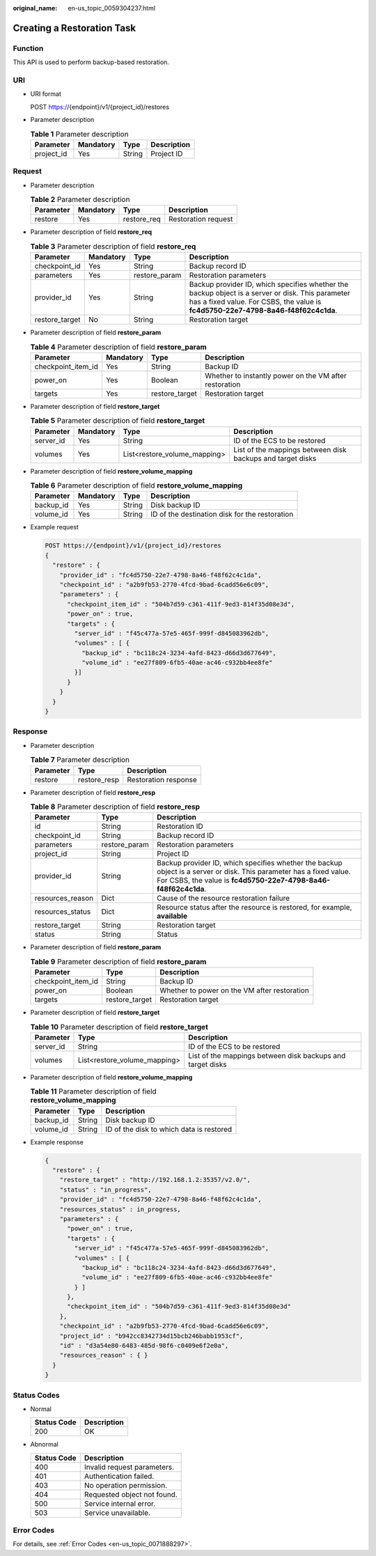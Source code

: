 :original_name: en-us_topic_0059304237.html

.. _en-us_topic_0059304237:

Creating a Restoration Task
===========================

Function
--------

This API is used to perform backup-based restoration.

URI
---

-  URI format

   POST https://{endpoint}/v1/{project_id}/restores

-  Parameter description

   .. table:: **Table 1** Parameter description

      ========== ========= ====== ===========
      Parameter  Mandatory Type   Description
      ========== ========= ====== ===========
      project_id Yes       String Project ID
      ========== ========= ====== ===========

Request
-------

-  Parameter description

   .. table:: **Table 2** Parameter description

      ========= ========= =========== ===================
      Parameter Mandatory Type        Description
      ========= ========= =========== ===================
      restore   Yes       restore_req Restoration request
      ========= ========= =========== ===================

-  Parameter description of field **restore_req**

   .. table:: **Table 3** Parameter description of field **restore_req**

      +----------------+-----------+---------------+---------------------------------------------------------------------------------------------------------------------------------------------------------------------------------------+
      | Parameter      | Mandatory | Type          | Description                                                                                                                                                                           |
      +================+===========+===============+=======================================================================================================================================================================================+
      | checkpoint_id  | Yes       | String        | Backup record ID                                                                                                                                                                      |
      +----------------+-----------+---------------+---------------------------------------------------------------------------------------------------------------------------------------------------------------------------------------+
      | parameters     | Yes       | restore_param | Restoration parameters                                                                                                                                                                |
      +----------------+-----------+---------------+---------------------------------------------------------------------------------------------------------------------------------------------------------------------------------------+
      | provider_id    | Yes       | String        | Backup provider ID, which specifies whether the backup object is a server or disk. This parameter has a fixed value. For CSBS, the value is **fc4d5750-22e7-4798-8a46-f48f62c4c1da**. |
      +----------------+-----------+---------------+---------------------------------------------------------------------------------------------------------------------------------------------------------------------------------------+
      | restore_target | No        | String        | Restoration target                                                                                                                                                                    |
      +----------------+-----------+---------------+---------------------------------------------------------------------------------------------------------------------------------------------------------------------------------------+

-  Parameter description of field **restore_param**

   .. table:: **Table 4** Parameter description of field **restore_param**

      +--------------------+-----------+----------------+--------------------------------------------------------+
      | Parameter          | Mandatory | Type           | Description                                            |
      +====================+===========+================+========================================================+
      | checkpoint_item_id | Yes       | String         | Backup ID                                              |
      +--------------------+-----------+----------------+--------------------------------------------------------+
      | power_on           | Yes       | Boolean        | Whether to instantly power on the VM after restoration |
      +--------------------+-----------+----------------+--------------------------------------------------------+
      | targets            | Yes       | restore_target | Restoration target                                     |
      +--------------------+-----------+----------------+--------------------------------------------------------+

-  Parameter description of field **restore_target**

   .. table:: **Table 5** Parameter description of field **restore_target**

      +-----------+-----------+------------------------------+------------------------------------------------------------+
      | Parameter | Mandatory | Type                         | Description                                                |
      +===========+===========+==============================+============================================================+
      | server_id | Yes       | String                       | ID of the ECS to be restored                               |
      +-----------+-----------+------------------------------+------------------------------------------------------------+
      | volumes   | Yes       | List<restore_volume_mapping> | List of the mappings between disk backups and target disks |
      +-----------+-----------+------------------------------+------------------------------------------------------------+

-  Parameter description of field **restore_volume_mapping**

   .. table:: **Table 6** Parameter description of field **restore_volume_mapping**

      +-----------+-----------+--------+------------------------------------------------+
      | Parameter | Mandatory | Type   | Description                                    |
      +===========+===========+========+================================================+
      | backup_id | Yes       | String | Disk backup ID                                 |
      +-----------+-----------+--------+------------------------------------------------+
      | volume_id | Yes       | String | ID of the destination disk for the restoration |
      +-----------+-----------+--------+------------------------------------------------+

-  Example request

   .. code-block:: text

      POST https://{endpoint}/v1/{project_id}/restores
      {
        "restore" : {
          "provider_id" : "fc4d5750-22e7-4798-8a46-f48f62c4c1da",
          "checkpoint_id" : "a2b9fb53-2770-4fcd-9bad-6cadd56e6c09",
          "parameters" : {
            "checkpoint_item_id" : "504b7d59-c361-411f-9ed3-814f35d08e3d",
            "power_on" : true,
            "targets" : {
              "server_id" : "f45c477a-57e5-465f-999f-d845083962db",
              "volumes" : [ {
                "backup_id" : "bc118c24-3234-4afd-8423-d66d3d677649",
                "volume_id" : "ee27f809-6fb5-40ae-ac46-c932bb4ee8fe"
              }]
            }
          }
        }
      }

Response
--------

-  Parameter description

   .. table:: **Table 7** Parameter description

      ========= ============ ====================
      Parameter Type         Description
      ========= ============ ====================
      restore   restore_resp Restoration response
      ========= ============ ====================

-  Parameter description of field **restore_resp**

   .. table:: **Table 8** Parameter description of field **restore_resp**

      +------------------+---------------+---------------------------------------------------------------------------------------------------------------------------------------------------------------------------------------+
      | Parameter        | Type          | Description                                                                                                                                                                           |
      +==================+===============+=======================================================================================================================================================================================+
      | id               | String        | Restoration ID                                                                                                                                                                        |
      +------------------+---------------+---------------------------------------------------------------------------------------------------------------------------------------------------------------------------------------+
      | checkpoint_id    | String        | Backup record ID                                                                                                                                                                      |
      +------------------+---------------+---------------------------------------------------------------------------------------------------------------------------------------------------------------------------------------+
      | parameters       | restore_param | Restoration parameters                                                                                                                                                                |
      +------------------+---------------+---------------------------------------------------------------------------------------------------------------------------------------------------------------------------------------+
      | project_id       | String        | Project ID                                                                                                                                                                            |
      +------------------+---------------+---------------------------------------------------------------------------------------------------------------------------------------------------------------------------------------+
      | provider_id      | String        | Backup provider ID, which specifies whether the backup object is a server or disk. This parameter has a fixed value. For CSBS, the value is **fc4d5750-22e7-4798-8a46-f48f62c4c1da**. |
      +------------------+---------------+---------------------------------------------------------------------------------------------------------------------------------------------------------------------------------------+
      | resources_reason | Dict          | Cause of the resource restoration failure                                                                                                                                             |
      +------------------+---------------+---------------------------------------------------------------------------------------------------------------------------------------------------------------------------------------+
      | resources_status | Dict          | Resource status after the resource is restored, for example, **available**                                                                                                            |
      +------------------+---------------+---------------------------------------------------------------------------------------------------------------------------------------------------------------------------------------+
      | restore_target   | String        | Restoration target                                                                                                                                                                    |
      +------------------+---------------+---------------------------------------------------------------------------------------------------------------------------------------------------------------------------------------+
      | status           | String        | Status                                                                                                                                                                                |
      +------------------+---------------+---------------------------------------------------------------------------------------------------------------------------------------------------------------------------------------+

-  Parameter description of field **restore_param**

   .. table:: **Table 9** Parameter description of field **restore_param**

      +--------------------+----------------+----------------------------------------------+
      | Parameter          | Type           | Description                                  |
      +====================+================+==============================================+
      | checkpoint_item_id | String         | Backup ID                                    |
      +--------------------+----------------+----------------------------------------------+
      | power_on           | Boolean        | Whether to power on the VM after restoration |
      +--------------------+----------------+----------------------------------------------+
      | targets            | restore_target | Restoration target                           |
      +--------------------+----------------+----------------------------------------------+

-  Parameter description of field **restore_target**

   .. table:: **Table 10** Parameter description of field **restore_target**

      +-----------+------------------------------+------------------------------------------------------------+
      | Parameter | Type                         | Description                                                |
      +===========+==============================+============================================================+
      | server_id | String                       | ID of the ECS to be restored                               |
      +-----------+------------------------------+------------------------------------------------------------+
      | volumes   | List<restore_volume_mapping> | List of the mappings between disk backups and target disks |
      +-----------+------------------------------+------------------------------------------------------------+

-  Parameter description of field **restore_volume_mapping**

   .. table:: **Table 11** Parameter description of field **restore_volume_mapping**

      ========= ====== ========================================
      Parameter Type   Description
      ========= ====== ========================================
      backup_id String Disk backup ID
      volume_id String ID of the disk to which data is restored
      ========= ====== ========================================

-  Example response

   .. code-block::

      {
        "restore" : {
          "restore_target" : "http://192.168.1.2:35357/v2.0/",
          "status" : "in_progress",
          "provider_id" : "fc4d5750-22e7-4798-8a46-f48f62c4c1da",
          "resources_status" : in_progress,
          "parameters" : {
            "power_on" : true,
            "targets" : {
              "server_id" : "f45c477a-57e5-465f-999f-d845083962db",
              "volumes" : [ {
                "backup_id" : "bc118c24-3234-4afd-8423-d66d3d677649",
                "volume_id" : "ee27f809-6fb5-40ae-ac46-c932bb4ee8fe"
              } ]
            },
            "checkpoint_item_id" : "504b7d59-c361-411f-9ed3-814f35d08e3d"
          },
          "checkpoint_id" : "a2b9fb53-2770-4fcd-9bad-6cadd56e6c09",
          "project_id" : "b942cc8342734d15bcb246babb1953cf",
          "id" : "d3a54e80-6483-485d-98f6-c0409e6f2e0a",
          "resources_reason" : { }
        }
      }

Status Codes
------------

-  Normal

   =========== ===========
   Status Code Description
   =========== ===========
   200         OK
   =========== ===========

-  Abnormal

   =========== ===========================
   Status Code Description
   =========== ===========================
   400         Invalid request parameters.
   401         Authentication failed.
   403         No operation permission.
   404         Requested object not found.
   500         Service internal error.
   503         Service unavailable.
   =========== ===========================

Error Codes
-----------

For details, see :ref:`Error Codes <en-us_topic_0071888297>`.
